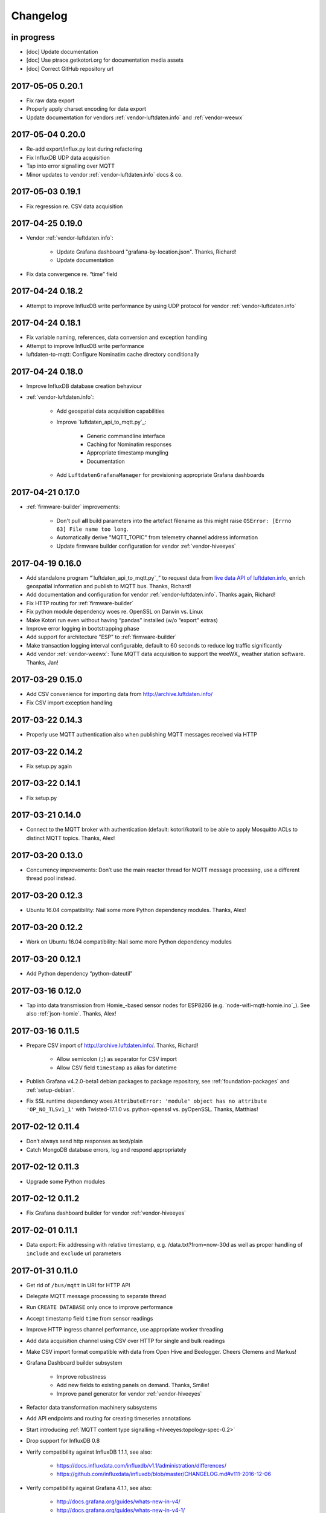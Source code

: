 *********
Changelog
*********


in progress
===========
- [doc] Update documentation
- [doc] Use ptrace.getkotori.org for documentation media assets
- [doc] Correct GitHub repository url


.. _kotori-0.20.1:

2017-05-05 0.20.1
=================
- Fix raw data export
- Properly apply charset encoding for data export
- Update documentation for vendors :ref:`vendor-luftdaten.info` and :ref:`vendor-weewx`


.. _kotori-0.20.0:

2017-05-04 0.20.0
=================
- Re-add export/influx.py lost during refactoring
- Fix InfluxDB UDP data acquisition
- Tap into error signalling over MQTT
- Minor updates to vendor :ref:`vendor-luftdaten.info` docs & co.


.. _kotori-0.19.1:

2017-05-03 0.19.1
=================
- Fix regression re. CSV data acquisition


.. _kotori-0.19.0:

2017-04-25 0.19.0
=================
- Vendor :ref:`vendor-luftdaten.info`:

    - Update Grafana dashboard "grafana-by-location.json". Thanks, Richard!
    - Update documentation

- Fix data convergence re. “time” field


.. _kotori-0.18.2:

2017-04-24 0.18.2
=================
- Attempt to improve InfluxDB write performance by using UDP protocol for vendor :ref:`vendor-luftdaten.info`


.. _kotori-0.18.1:

2017-04-24 0.18.1
=================
- Fix variable naming, references, data conversion and exception handling
- Attempt to improve InfluxDB write performance
- luftdaten-to-mqtt: Configure Nominatim cache directory conditionally


.. _kotori-0.18.0:

2017-04-24 0.18.0
=================
- Improve InfluxDB database creation behaviour
- :ref:`vendor-luftdaten.info`:

    - Add geospatial data acquisition capabilities
    - Improve `luftdaten_api_to_mqtt.py`_:

        - Generic commandline interface
        - Caching for Nominatim responses
        - Appropriate timestamp mungling
        - Documentation

    - Add ``LuftdatenGrafanaManager`` for provisioning appropriate Grafana dashboards


.. _kotori-0.17.0:

2017-04-21 0.17.0
=================
- :ref:`firmware-builder` improvements:

    - Don't pull **all** build parameters into the artefact filename
      as this might raise ``OSError: [Errno 63] File name too long``.
    - Automatically derive "MQTT_TOPIC" from telemetry channel address information
    - Update firmware builder configuration for vendor :ref:`vendor-hiveeyes`


.. _kotori-0.16.0:

2017-04-19 0.16.0
=================
- Add standalone program “`luftdaten_api_to_mqtt.py`_”
  to request data from `live data API of luftdaten.info <https://api.luftdaten.info/static/v1/data.json>`_,
  enrich geospatial information and publish to MQTT bus. Thanks, Richard!
- Add documentation and configuration for vendor :ref:`vendor-luftdaten.info`. Thanks again, Richard!
- Fix HTTP routing for :ref:`firmware-builder`
- Fix python module dependency woes re. OpenSSL on Darwin vs. Linux
- Make Kotori run even without having “pandas” installed (w/o “export” extras)
- Improve error logging in bootstrapping phase
- Add support for architecture "ESP" to :ref:`firmware-builder`
- Make transaction logging interval configurable, default to 60 seconds to reduce log traffic significantly
- Add vendor :ref:`vendor-weewx`: Tune MQTT data acquisition to support the weeWX_ weather station software. Thanks, Jan!


.. _kotori-0.15.0:

2017-03-29 0.15.0
=================
- Add CSV convenience for importing data from http://archive.luftdaten.info/
- Fix CSV import exception handling


.. _kotori-0.14.3:

2017-03-22 0.14.3
=================
- Properly use MQTT authentication also when publishing MQTT messages received via HTTP


.. _kotori-0.14.2:

2017-03-22 0.14.2
=================
- Fix setup.py again


.. _kotori-0.14.1:

2017-03-22 0.14.1
=================
- Fix setup.py


.. _kotori-0.14.0:

2017-03-21 0.14.0
=================
- Connect to the MQTT broker with authentication (default: kotori/kotori)
  to be able to apply Mosquitto ACLs to distinct MQTT topics. Thanks, Alex!


.. _kotori-0.13.0:

2017-03-20 0.13.0
=================
- Concurrency improvements: Don’t use the main reactor thread for
  MQTT message processing, use a different thread pool instead.


.. _kotori-0.12.3:

2017-03-20 0.12.3
=================
- Ubuntu 16.04 compatibility: Nail some more Python dependency modules. Thanks, Alex!


.. _kotori-0.12.2:

2017-03-20 0.12.2
=================
- Work on Ubuntu 16.04 compatibility: Nail some more Python dependency modules


.. _kotori-0.12.1:

2017-03-20 0.12.1
=================
- Add Python dependency “python-dateutil”


.. _kotori-0.12.0:

2017-03-16 0.12.0
=================
- Tap into data transmission from Homie_-based sensor nodes for ESP8266 (e.g. `node-wifi-mqtt-homie.ino`_).
  See also :ref:`json-homie`. Thanks, Alex!


.. _kotori-0.11.5:

2017-03-16 0.11.5
=================
- Prepare CSV import of http://archive.luftdaten.info/. Thanks, Richard!

    - Allow semicolon (``;``) as separator for CSV import
    - Allow CSV field ``timestamp`` as alias for datetime

- Publish Grafana v4.2.0-beta1 debian packages to package repository,
  see :ref:`foundation-packages` and :ref:`setup-debian`.

- Fix SSL runtime dependency woes ``AttributeError: 'module' object has no attribute 'OP_NO_TLSv1_1'``
  with Twisted-17.1.0 vs. python-openssl vs. pyOpenSSL. Thanks, Matthias!


.. _kotori-0.11.4:

2017-02-12 0.11.4
=================
- Don’t always send http responses as text/plain
- Catch MongoDB database errors, log and respond appropriately


.. _kotori-0.11.3:

2017-02-12 0.11.3
=================
- Upgrade some Python modules


.. _kotori-0.11.2:

2017-02-12 0.11.2
=================
- Fix Grafana dashboard builder for vendor :ref:`vendor-hiveeyes`


.. _kotori-0.11.1:

2017-02-01 0.11.1
=================
- Data export: Fix addressing with relative timestamp, e.g. /data.txt?from=now-30d
  as well as proper handling of ``include`` and ``exclude`` url parameters


.. _kotori-0.11.0:

2017-01-31 0.11.0
=================
- Get rid of ``/bus/mqtt`` in URI for HTTP API
- Delegate MQTT message processing to separate thread
- Run ``CREATE DATABASE`` only once to improve performance
- Accept timestamp field ``time`` from sensor readings
- Improve HTTP ingress channel performance, use appropriate worker threading
- Add data acquisition channel using CSV over HTTP for single and bulk readings
- Make CSV import format compatible with data from Open Hive and Beelogger. Cheers Clemens and Markus!
- Grafana Dashboard builder subsystem

    - Improve robustness
    - Add new fields to existing panels on demand. Thanks, Smilie!
    - Improve panel generator for vendor :ref:`vendor-hiveeyes`

- Refactor data transformation machinery subsystems
- Add API endpoints and routing for creating timeseries annotations
- Start introducing :ref:`MQTT content type signalling <hiveeyes:topology-spec-0.2>`
- Drop support for InfluxDB 0.8
- Verify compatibility against InfluxDB 1.1.1, see also:

    - https://docs.influxdata.com/influxdb/v1.1/administration/differences/
    - https://github.com/influxdata/influxdb/blob/master/CHANGELOG.md#v111-2016-12-06

- Verify compatibility against Grafana 4.1.1, see also:

    - http://docs.grafana.org/guides/whats-new-in-v4/
    - http://docs.grafana.org/guides/whats-new-in-v4-1/
    - https://github.com/grafana/grafana/blob/master/CHANGELOG.md#411-2017-01-11

- Add ``mongod`` as Debian package dependency, required for CSV acquisition support

- Improve documentation
- Improve logging


.. _kotori-0.10.10:

2016-10-31 0.10.10
==================
- Fix Debian package re. superfluous “local” folder containing a redundant Python virtualenv. Thanks Smilie!
- Fix receiving discrete measurements via MQTT. Thanks Karsten and Clemens!
- Update Git repository url for hacking on Kotori
- Improve documentation


.. _kotori-0.10.9:

2016-07-12 0.10.9
=================
- Documentation updates, add system diagrams to vendor :ref:`vendor-hiveeyes`
- Export csv and json data with ISO format timestamps to satisfy dygraphs rendering in Firefox
- Don't add "pad=true" or "backfill=true" when "interpolate=true" parameter was obtained from URL
- Improve robustness of http api parameter evaluation and passing
- Improve Vega asset loading: Use https resources, better safe than sorry
- Add export format ".tsv" (text/tab-separated-values)


2016-07-10 0.10.7
=================
- Update documentation
- Rebuild without having "ggplot" installed on the build host


2016-07-10 0.10.6
=================
- Fix timeseries plotting by using “pad” and “backfill” appropriately
- Add export parameters "exclude", "include", "interpolate" and "sorted"
- Fix data routing and processing
- Add license to documentation
- Quick hack for making :ref:`firmware-builder` endpoint not convert numeric values to floats
- Packaging fixes


.. _kotori-0.10.5:

2016-07-05 0.10.5
=================
- Attempt to fix huge dependency chain when installing with --install-recommends --install-suggests


2016-07-05 0.10.4
=================
- Fix missing runtime dependency "simplejson" (required by cornice)


2016-07-02 0.10.3
=================
- Use matplotlib “agg” backend
- Improve ggplot rendering context, add font for rendering xkcd theme
- Upgrade to pandas 0.18.1


2016-07-02 0.10.2
=================
- Honor https scheme in reverse proxy setups
- Packaging: Remove Python dependency on crossbar, can be installed through ``pip install crossbar==0.13.0``
- Packaging: Depend on more distribution packages to reduce package size


2016-07-01 0.10.1
=================

Packaging
---------
- Fix Debian runtime dependencies

Data export
-----------
- Always emit lowercase values from ``WanBusStrategy.sanitize_db_identifier()``
- When querying InfluxDB, quote table name (series/measurement) if identifier starts with a numeric value
- Add "exclude" parameter to HTTP API for mitigating scaling/outlier problems when plotting
- Fix "Excel worksheet name must be <= 31 chars." by introducing "compact" title


.. _kotori-0.10.0:

2016-06-29 0.10.0
=================
- Flexible InfluxDB data export and plotting machinery through HTTP,
  see :ref:`data-export` and :ref:`forward-http-to-influx`.
- Some words about the background and configuration of the :ref:`firmware-builder`.


.. _kotori-0.9.0:

2016-06-17 0.9.0
================
- Add :ref:`firmware-builder` for automated builds
  of Arduino projects for vendor :ref:`vendor-hiveeyes`.


.. _kotori-0.8.0:

2016-06-06 0.8.0
================

General
-------
- Add HTTP-to-MQTT protocol forwarder component, see :ref:`forward-http-to-mqtt`
- Add Terkin PHP, a HTTP API library for :ref:`daq-php`, supports PHP5 and PHP4
- Relocate configuration blueprints in etc/examples

Bugfixes
--------
- Update default credentials for Grafana 3.x compatibility (admin/admin)
- Start HTTP server service only once, even when having multiple HTTP-to-X forwarders defined

Documentation
-------------
- Improve: Software releasing, package building and publishing. Both amd64 and armhf.
  See :ref:`kotori-release`, :ref:`kotori-build` and :ref:`setup-debian`.
- Improve: :ref:`getting-started`, :ref:`vendor-hiveeyes` and :ref:`setup-arch-linux`
- Add licenses AGPL 3.0 and EUPL 1.2
- Start :ref:`grafana-handbook` and :ref:`kotori-handbook` with appropriate clients
- Improve :ref:`application-mqttkit`
- Add :ref:`sawtooth-signal`
- Add :ref:`mosquitto-on-osx`
- Various improvements across the board
- Add a whole section about :ref:`data-acquisition` to the handbook providing
  a tour around the different ways to transmit telemetry data.
  This is Terkin in the belly of Kotori.


.. _kotori-0.7.1:

2016-05-22 0.7.1
================
- Update default credentials for Grafana 3.x in Kotori configuration (admin/admin)


2016-05-22 0.7.0
================

Vendor :ref:`vendor-hiveeyes`
-----------------------------
- Integrate and absorb communication style and subsystems of :ref:`vendor-hiveeyes`/:ref:`beradio` into core
- Refactor into generic Twisted service *MqttInfluxGrafanaService*,
  then implement the :ref:`vendor-hiveeyes` vendor application on top of it

Vendor :ref:`vendor-lst`
------------------------
- Improve command line tooling per ``lst-message <channel> info``:
  Display common information about a data channel like the
  configuration object and the names of all structs.
- Improve logging and debugging
- Optionally put legend on the right hand side of the graph

General
-------
- Improve configuration, logging, debugging and documentation
- Improve internal settings handling and application bootstrapping
- Introduce service-in-service infrastructure
- Make default Grafana panel not use ``steppedLines: true``,
  smooth lines are more beautiful when displaying sine curves
- Add *MqttKitApplication*, a generic application modeled after
  and using the :ref:`vendor-hiveeyes` vendor infrastructure
- Add *PahoMqttAdapter*: Migrate from `twisted-mqtt`_ to the
  *Eclipse Paho MQTT Python client library* `paho-mqtt`_,
  to enable running more than one MQTT adapter instance
- Introduce concept of "applications", which are native Twisted services
  and can be bootstrapped by defining them in the configuration file
- Add composite application completely declared by configuration settings
- Adapt :ref:`vendor-hydro2motion` and :ref:`vendor-lst` to infrastructure changes
- Upgrade libraries Twisted, autobahn, crossbar, msgpack and influxdb
- Improve Grafana gracefulness when finding a corrupt panel
- Overhaul configuration subsystem
- Try to reconnect to MQTT broker in interval if initial connection fails
- Add license, improve packaging and package publishing

Documentation
-------------
- Document how to :ref:`run-on-pypy`
- Improve documentation at :ref:`kotori-about` and :ref:`kotori-readme`
- Add CSS3 Hexagon Buttons 1.0.1 and more static assets
- Add Entypo pictograms by Daniel Bruce


2016-03-27 0.6.0
================

Vendor :ref:`vendor-lst`
------------------------
- resolve collision on parsed C header files when using identical filenames for different channels
- add project "proptest"

Vendor :ref:`vendor-hiveeyes`
-----------------------------
- improve configuration file “hiveeyes.ini” and logging
- fix Grafana panel creation re. Grafana 2.6.0 compatibility, Grafana 2.1.3 still works though
- fix Grafana panel creation re. InfluxDB select expression
- don’t put global realm “hiveeyes” into Grafana dashboard name
- improve Grafana panel automation
- accept single values on mqtt topic
- tune the default Grafana dashboard and panel
- documentation updates

Packaging
---------
- Modularize python dependencies into extra features
- Debian packaging using FPM

    - Read designated package version from setup.py
    - Use virtualenv-tools for relocating virtualenvs
    - Add systemd service configuration file

Miscellaneous
-------------
- Documentation refactoring and improvements


2015-11-26 0.5.1
================
- overhaul configuration files, activate “hydro2motion” channel with vendor :ref:`vendor-lst`
- fix hydro2motion re. database authentication
- lst: improve documentation


2015-11-26 0.5.0
================

Vendor :ref:`vendor-lst`
------------------------
- add sattracker application
- fix WAMP serialization error when publishing binary data (e.g. "char 0x9c") by using MsgPack serialization
- augment c source file before compilation re. ``#include "mbed.h"`` vs. ``#include "stdint.h"``
- parse transformation rules from source code annotation
- apply transformation rules before publishing to software bus
- fix grafana dashboard update when having no panels
- nasty hack to get proper struct initializer data from CParser results
- show “average” column in Grafana
- flexible compiler detection re. Linux vs. Mac OSX (MacPorts)
- improve error handling when using interactive commands
- explicitly convert values to float when evaluating SymPy expressions
- influxdb: prevent float<->integer casting errors by converting all numerical values to float
- upgrade to python influxdb-2.10.0
- rename ``etc/lst-h2m.ini`` to ``etc/lst.ini``
- generalize h2m-message and sattracker-message into lst-message
- specify configuration file via KOTORI_CONFIG environment variable
- add “lst-message list-channels” command
- wording: change “application” to “channel”
- refactor configuration mechanics


.. _v0.4.0:

2015-11-20 0.4.0
================

Proof-of-concept for vendor :ref:`vendor-lst`
---------------------------------------------
- add struct definitions of h2m project
- add basic udp message sender in c++ based on h2m struct definitions
- add infrastructure for parsing schema mappings from c/c++ header files based on pyclibrary
- instantiate structs from compiled c/c++ header files/libraries
- introduce struct registry for bookkeeping and runtime dispatching
- decouple lst/h2m specific struct registry behavior based on ID attribute
- add initial docs about lst/h2m spikes
- properly tweak "h2m_structs.h" to be grokked by patched pyclibrary
- make message receiving actually work in dry-dock, improve pretty-printing
- add command line entrypoint “h2m-message” with “decode” and “info” actions
- implement “h2m-message send”
- lst main application component: receive, decode and store binary messages
- automatic Grafana dashboard- and panel creation

General improvements
--------------------
- add release and documentation infrastructure through Makefile targets
- fix panel generation for vendor hiveeyes
- use nanosecond time precision with InfluxDB
- lst: honour struct field order in Grafana
- add more details to Grafana dashboard panels
- improve error messages “h2m-message send/decode”
- generalize c library adapter, multi-project capabilities for vendor lst


.. _Kotori 0.3.2:

2015-11-06 0.3.2
================

Proof-of-concept for vendor :ref:`vendor-hiveeyes`
--------------------------------------------------
- upgrade foundation libraries: Twisted, Autobahn, Crossbar
- receive messages via MQTT and store data points into InfluxDB
- storage: add support for InfluxDB 0.9
- storage: minor tweaks to enable influxdb database authentication
- receive telemetry data from BERadio
- grafana datasource- and dashboard automation
- Sort "collect_fields" result before passing to grafana manager

Vendor :ref:`vendor-hydro2motion`
---------------------------------
- refactor hydro2motion code

User interface
--------------
- add frontend foundation based on Pyramid web framework
- add jQuery, Bootstrap, Fontawesome, html5shiv and respond.js
- add material design for bootstrap
- add prototype html based on SB Admin 2 bootstrap template
- add modernizr and underscore
- add foundation for page transitions from codrops
- http: cache really static resources longer than volatile ones
- ui: add pages with page transitions, about content, etc.

General improvements
--------------------
- refactor project layout
- use configuration file instead of hardcoded configuration values
- improve logging


2015-05-21 0.2.2
================
- hydro2motion: production improvements from May 2015 in Rotterdam


2015-05-01 0.2.1
================

Vendor :ref:`vendor-hydro2motion`
---------------------------------
- ui: set map position to Munich
- ui: add lat long conversion
- backend: use InfluxDB on localhost
- backend: process complete Fuelcell telemetry data package


2015-04-24 0.2.0
================

Proof-of-concept for vendor :ref:`vendor-hydro2motion`
------------------------------------------------------
- ui: add d3 and rickshaw
- ui: add timeseries prototype
- ui: add cbuffer.js
- ui: use ringbuffer for telemetry data
- backend: more convenient default setting: listen on all interfaces
- sensors: add temp sensor
- backend: store telemetry data to sqlite database
- middleware: reduce lag because of debug messages
- middleware: disable heartbeat
- backend: add mongodb adapter
- ui: add leaflet map
- ui: fix image baseurl for leaflet.js
- ui: add marker to leaflet widget
- ui: be graceful to old wire format for telemetry data
- backend: store latitude and longitude into databases
- ui: mapview: let the marker follow the position (map.panTo), but disable it
- backend: add database adapter for InfluxDB and some documentation along the lines
- improve documentation


2015-03-18 0.1.1
================
- ui/backend: add persistent configuration store
- ui: add bootstrap-editable css
- namespace refactoring from ilaundry.node to kotori.node
- upgrade javascript libraries to autobahn 0.10.1, add crossbar configuration
- partial upgrade to autobahn 0.10.1
- backend: add udp adapter


2014-01-21 0.1.0
================
- node: reactivate heartbeat
- node: mplayer user-agent hack for correctly spelling umlauts
- ui: indicate motion activity from node
- ui: indicate node online/offline state
- ui: indicate privacy mode
- ui: button for toggling operator presence
- ether: refactored node registration, send hostname along
- ui: layout refactoring, display more details


2014-01-13 0.0.4
================
- ui: introduce Bootstrap, jQuery, underscore, etc.
- ui: reflect multinode capabilities


2014-01-13 0.0.3
================
- modularized into three components: master, node, web
- single-daemon mode
- first feature set on top of Adafruit_BBIO.GPIO


2014-01-05 0.0.2
================
- Multiple nodes for real [NodeRegistry]


2014-01-05 0.0.1
================

Proof-of-concept for vendor :ref:`vendor-ilaundry`
--------------------------------------------------
- Two daemons: master service and node service
- Communication infrastructure on top of Autobahn using PubSub
- Text-to-speech on top of Google Translate TTS
- Basic HTML Dashboard GUI for sending text messages

